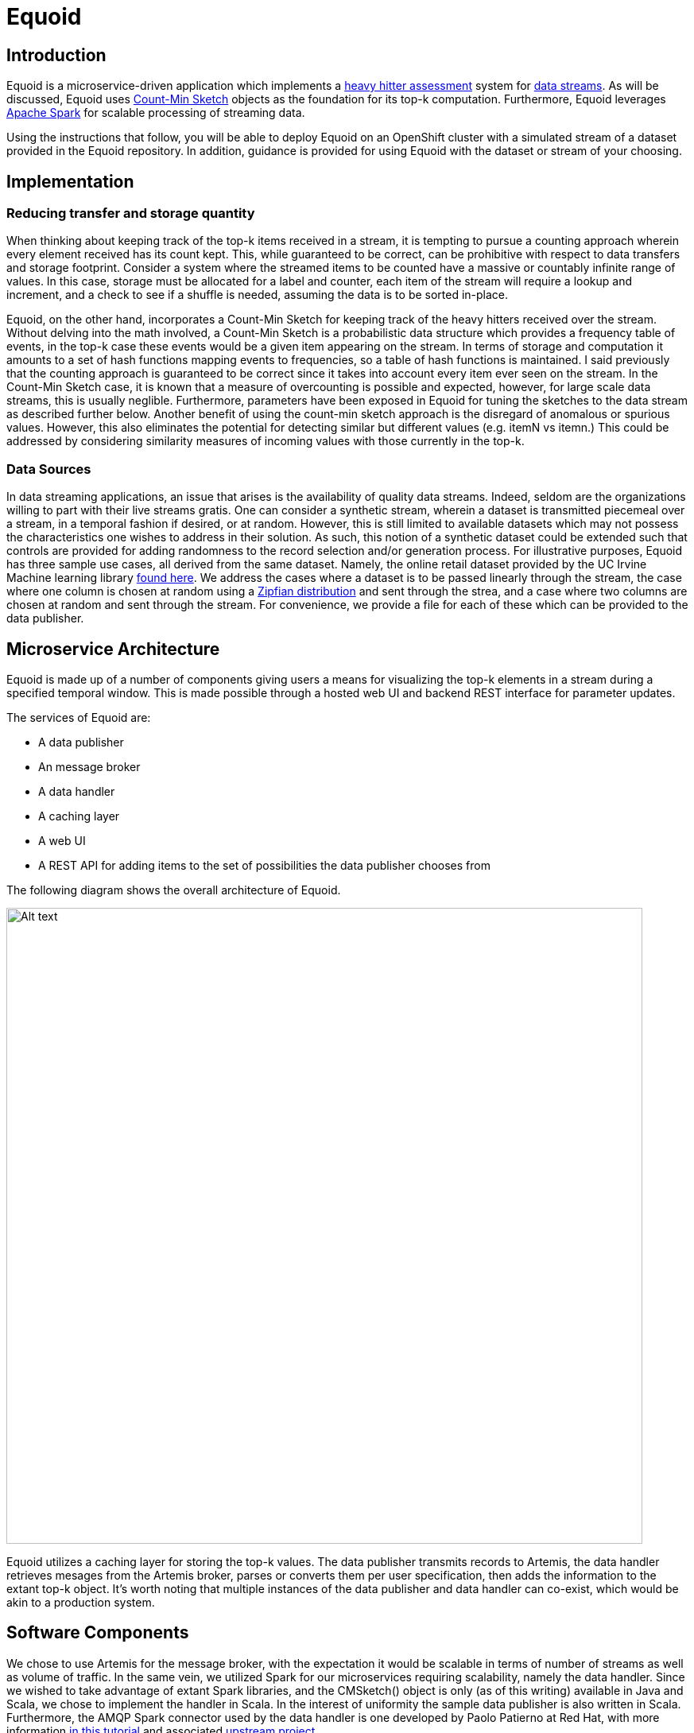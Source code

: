 = Equoid
:page-link: equoid
:page-liquid:
:page-weight: 0 
:page-labels: [Scala, S2I, Infinispan, Spark, Artemis]
:page-layout: application
:page-menu_template: menu_tutorial_application.html
:page-description: Equoid is an implementation of a top-k (aka heavy hitters) tracking system built upon the notion of utilizing a Count-Min Sketch. The project demonstrates the utility of microserviced data streaming pipelines coupled with a temporal and spatial efficient approach to a common use case. The application contains a web server, web UI, caching layer, Apache Artemis broker with associated data publisher and receivers. 
:page-project_links: ["https://github.com/eldritchjs/equoid-data-publisher", "https://github.com/eldritchjs/equoid-data-handler", "https://github.com/eldritchjs/equoid-openshift", "https://github.com/Jiri-Kremser/equoid-ui"]

[[introduction]]
== Introduction

Equoid is a microservice-driven application which implements a https://en.wikipedia.org/wiki/Streaming_algorithm#Frequent_elements[heavy hitter assessment] system for https://en.wikipedia.org/wiki/Streaming_algorithm[data streams]. As will be discussed, Equoid uses https://en.wikipedia.org/wiki/Count%E2%80%93min_sketch[Count-Min Sketch] objects as the foundation for its top-k computation. Furthermore, Equoid leverages https://spark.apache.org/[Apache Spark] for scalable processing of streaming data. 

Using the instructions that follow, you will be able to deploy Equoid on an OpenShift cluster with a simulated stream of a dataset provided in the Equoid repository. In addition, guidance is provided for using Equoid with the dataset or stream of your choosing. 

[[implementation]]
== Implementation

=== Reducing transfer and storage quantity

When thinking about keeping track of the top-k items received in a stream, it is tempting to pursue a counting approach wherein every element received has its count kept. This, while guaranteed to be correct, can be prohibitive with respect to data transfers and storage footprint. Consider a system where the streamed items to be counted have a massive or countably infinite range of values. In this case, storage must be allocated for a label and counter, each item of the stream will require a lookup and increment, and a check to see if a shuffle is needed, assuming the data is to be sorted in-place. 

Equoid, on the other hand, incorporates a Count-Min Sketch for keeping track of the heavy hitters received over the stream. Without delving into the math involved, a Count-Min Sketch is a probabilistic data structure which  provides a frequency table of events, in the top-k case these events would be a given item appearing on the stream. In terms of storage and computation it amounts to a set of hash functions mapping events to frequencies, so a table of hash functions is maintained. I said previously that the counting approach is guaranteed to be correct since it takes into account every item ever seen on the stream. In the Count-Min Sketch case, it is known that a measure of overcounting is possible and expected, however, for large scale data streams, this is usually neglible. Furthermore, parameters have been exposed in Equoid for tuning the sketches to the data stream as described further below. Another benefit of using the count-min sketch approach is the disregard of anomalous or spurious values. However, this also eliminates the potential for detecting similar but different values (e.g. itemN vs itemn.) This could be addressed by considering similarity measures of incoming values with those currently in the top-k. 

=== Data Sources

In data streaming applications, an issue that arises is the availability of quality data streams. Indeed, seldom are the organizations willing to part with their live streams gratis. One can consider a synthetic stream, wherein a dataset is transmitted piecemeal over a stream, in a temporal fashion if desired, or at random. However, this is still limited to available datasets which may not possess the characteristics one wishes to address in their solution. As such, this notion of a synthetic dataset could be extended such that controls are provided for adding randomness to the record selection and/or generation process. For illustrative purposes, Equoid has three sample use cases, all derived from the same dataset. Namely, the online retail dataset provided by the UC Irvine Machine learning library https://archive.ics.uci.edu/ml/datasets/online+retail[found here]. We address the cases where a dataset is to be passed linearly through the stream, the case where one column is chosen at random using a https://en.wikipedia.org/wiki/Zipf%27s_law[Zipfian distribution] and sent through the strea, and a case where two columns are chosen at random and sent through the stream. For convenience, we provide a file for each of these which can be provided to the data publisher.

[[architecture]]
== Microservice Architecture

Equoid is made up of a number of components giving users a means for visualizing the top-k elements in a stream during a specified temporal window. This is made possible through a hosted web UI and backend REST interface for parameter updates. 

The services of Equoid are: 

- A data publisher
- An message broker
- A data handler
- A caching layer 
- A web UI
- A REST API for adding items to the set of possibilities the data publisher chooses from 

The following diagram shows the overall architecture of Equoid.

pass:[<img src="/assets/equoid/Equoid-Architecture.png" alt="Alt text" class="img-responsive arch" width="800px">]

Equoid utilizes a caching layer for storing the top-k values. The data publisher transmits records to Artemis, the data handler retrieves mesages from the Artemis broker, parses or converts them per user specification, then adds the information to the extant top-k object. It's worth noting that multiple instances of the data publisher and data handler can co-exist, which would be akin to a production system. 

== Software Components

We chose to use Artemis for the message broker, with the expectation it would be scalable in terms of number of streams as well as volume of traffic. In the same vein, we utilized Spark for our microservices requiring scalability, namely the data handler. Since we wished to take advantage of extant Spark libraries, and the CMSketch() object is only (as of this writing) available in Java and Scala, we chose to implement the handler in Scala. In the interest of uniformity the sample data publisher is also written in Scala. Furthermore, the AMQP Spark connector used by the data handler is one developed by Paolo Patierno at Red Hat, with more information https://radanalytics.io/examples/amqpstreaming[in this tutorial] and associated https://github.com/redhat-iot/amqp-spark-demo[upstream project].

pass:[<img src="/assets/equoid/Equoid-Software-Components.png" alt="Alt text" class="img-responsive arch" width="800px">]
 
[[installation]]
== Installation

As mentioned previously, Equoid consists of a number of microservices which require deployment to an OpenShift instance. In order to get you started as painlessly as possible, in this section a walkthrough of installing and configuring the Equoid services is given. These should be followed in the order presented. These steps follow the same flow as the equoid-openshift repository's https://github.com/EldritchJS/equoid-openshift/blob/master/start-full.sh[start-full.sh] script. 

[[prerequisites]]
=== Prerequisites

You will need an OpenShift instance in place which you are able to access and create new projects on. This could be local using minishift or the oc tooling, or on an admistered cluster to which you have access. Be certain to log in to the OpenShift cluster, then you can created your project by running the following command:

....
oc new-project <YOUR_PROJECT_NAME>
....

where `<YOUR_PROJECT_NAME>` is whatever you choose to name your project (e.g. equoid)

=== Image streams and templates

Depending on your OpenShift instance, some of the image streams necessary for Equoid may not be available, to be certain you have what's necessary to build Equoid, run the following sequence of commands:

....
oc create -f https://raw.githubusercontent.com/radanalyticsio/equoid-openshift/openjdk18-image-stream.json
oc create -f https://radanalytics.io/resources.yaml
oc create -f https://raw.githubusercontent.com/infinispan/infinispan-openshift-templates/master/templates/infinispan-ephemeral.json
....

these provide the OpenJDK image stream for the data-publisher service, the radanalytics.io Oshinko et al. resources for facilitating Spark cluster creation and deployment, and the Infinispan template for the caching microservice, respectively. 

=== Launch Artemis

We'll get Artemis up and running, as it is necessary for both the publisher and handler:

....
oc create -f https://raw.githubusercontent.com/radanalyticsio/equoid-openshift/artemis-rc.yaml
....


=== Launch Infinispan Cache

We'll want our caching layer in place before we begin streaming and ingesting, the following will get an Infinispan pod running. `APPLICATION_USER`, `APPLICATION_PASSWORD`, `MANAGEMENT_USER` and `MANAGEMENT_PASSWORD` should be changed to your desired values. 

....
oc new-app --template=infinispan-ephemeral \
    -l app=datagrid \
    -p APPLICATION_NAME=datagrid \
    -p NAMESPACE=`oc project -q` \
    -p APPLICATION_USER=<YOUR_APP_USERNAME> \
    -p APPLICATION_PASSWORD=<YOUR_APP_PASSWORD> \
    -p MANAGEMENT_USER=<YOUR_MGMT_USERNAME> \
    -p MANAGEMENT_PASSWORD=<YOUR_MGMT_PASSWORD>
....

=== Launch Data Publisher

We can next begin publishing our streaming data by starting an instance of the data publisher. `OP_MODE` described later should be set to the mode you wish. Also, `DATA_URL_PRIMARY` should be set to the location of your data set or data potential values file. 

....
oc new-app \
    -l app=publisher \
    -e OP_MODE={SINGLE|DUAL|LINEAR}
    -e DATA_URL_PRIMARY=<YOUR_DATASET_URL>
    --image-stream=`oc project -q`/redhat-openjdk18-openshift:1.3 \
    https://github.com/eldritchjs/equoid-data-publisher
....


=== Launch Data Handler

We are now ready to start our data handler. Note that `INFINISPAN_HOST` and `INFINISPAN_PORT` need to be set to appropriate values, in the case of the template provided, these are `datagrid-hotrod` and `11222` respectively. In addition, `WINDOW_SECONDS` is the number of second for which you wish to track the top-k items, `SLIDE_SECONDS` represents the number of seconds to slide your data window each iteration, and `BATCH_SECONDS` is the size of samples you wish to acquire from the message stream at a time. Finally, `OP_MODE` needs to be set to the same value as set for the data publisher.

....
oc new-app --template=oshinko-scala-spark-build-dc \
    -l app=handler-20-stock \
    -p SBT_ARGS=assembly \
    -p APPLICATION_NAME=equoid-data-handler-20-stock \
    -p GIT_URI=https://github.com/eldritchjs/equoid-data-handler \
    -p GIT_REF=master \
    -p APP_MAIN_CLASS=io.radanalytics.equoid.DataHandler \
    -e INFINISPAN_HOST=<YOUR_HOSTNAME> \
    -e INFINISPAN_PORT=<YOUR_PORT> \
    -e WINDOW_SECONDS=<YOUR_WINDOW_SIZE> \
    -e SLIDE_SECONDS=<YOUR_SLIDING_SIZE> \
    -e BATCH_SECONDS=<YOUR_BATCH_SIZE> \
    -e OP_MODE={SINGLE|DUAL|LINEAR}
    -p SPARK_OPTIONS='--driver-java-options=-Dvertx.cacheDirBase=/tmp'
....

=== Launch Web UI and Set Up Keycloak

Equoid's web UI is launched using a script developed by one of Equoid's contributors, Jiri Kremser. The following calls will utilize that script to set up the UI as well as a keycloak instance for users and login. Finally, an edit role is given to the project's service account so additional data handler instances can be created/modified. 

....
BASE_URL="https://raw.githubusercontent.com/Jiri-Kremser/equoid-ui/master/ocp/"
curl -sSL $BASE_URL/ocp-apply.sh | \
    BASE_URL="$BASE_URL" \
    KC_REALM_PATH="web-ui/keycloak/realm-config" \
    bash -s stable
oc policy add-role-to-user edit system:serviceaccount:$PROJECT_NAME:default
....

[[usage]]
== Usage

We provide a number of variables to modify per the needs of end users. In this section, these are described. 

=== Data Publisher

`DATA_URL_PRIMARY` - URL of either full dataset or list of all field values for the linear and single `OP_MODE` settings, respectively.

`DATA_URL_SECONDARY` - URL of all field values for the dual `OP_MODE` setting.

`OP_MODE` - Operating mode: single for a list of field values from which random elements will be generated, dual for two lists of field values from which random elements will be generated, linear for a dataset meant to be read in sequence and transmitted.

=== Data Handler

`WINDOW_SECONDS` - Size, in seconds of window for which the top-k elements should be determined. 

`SLIDE_SECONDS` - Size, in seconds, of the amount to slide the sample window by each iteration. 

`BATCH_SECONDS` - Size, in seconds, of the batch size to be acquired from the broker.

`OP_MODE` - As with the data publisher, single for a list of field values from which random elements will be generated, dual for two lists of field values from which random elements will be generated, linear for a dataset meant to be read in sequence and transmitted.

=== Settings for Examples

Single-field sales messages generated from a set of possible values for item ID as provided by UCI dataset::
* `DATA_URL_PRIMARY` https://github.com/EldritchJS/equoid-data-publisher/blob/master/data/StockCodes.txt for data publisher 
* `OP_MODE` single for both data publisher and handler

Dual-field sales messages generated from a set of possible values for item ID and country as provided by UCI dataset::
* `DATA_URL_PRIMARY` https://github.com/EldritchJS/equoid-data-publisher/blob/master/data/StockCodes.txt for data publisher 
* `DATA_URL_SECONDARY` https://github.com/EldritchJS/equoid-data-publisher/blob/master/data/Countries.txt for data publisher 
* `OP_MODE` dual for both data publisher and handler

Single-field sales messages sent in order as provided in the UCI dataset::
* `DATA_URL_PRIMARY` https://github.com/EldritchJS/equoid-data-publisher/blob/master/data/StockCodes.txt for data publisher 
* `OP_MODE` linear for both data publisher and handler

[[expansion]]
== Expansion

=== Multi-field specification and selection

One potentially useful feature would be to provide a means for specifying a prio the format of messages such that individual fields or combinations of fields could be considered for top-k analysis. 

